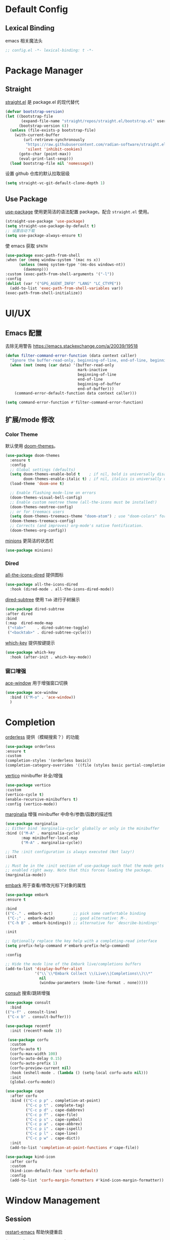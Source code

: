 * Default Config
** Lexical Binding
emacs 相关魔法头
#+begin_src emacs-lisp
  ;; config.el -*- lexical-binding: t -*-
#+end_src

* Package Manager
** Straight
[[https:github.com/radian-software/straight.el][straight.el]] 是 package.el 的现代替代
#+begin_src emacs-lisp
(defvar bootstrap-version)
(let ((bootstrap-file
       (expand-file-name "straight/repos/straight.el/bootstrap.el" user-emacs-directory))
      (bootstrap-version 6))
  (unless (file-exists-p bootstrap-file)
    (with-current-buffer
        (url-retrieve-synchronously
         "https://raw.githubusercontent.com/radian-software/straight.el/develop/install.el"
         'silent 'inhibit-cookies)
      (goto-char (point-max))
      (eval-print-last-sexp)))
  (load bootstrap-file nil 'nomessage))
#+end_src

设置 github 仓库的默认拉取层级
#+begin_src emacs-lisp
(setq straight-vc-git-default-clone-depth 1)
#+end_src

** Use Package
[[https://github.com/jwiegley/use-package][use-package]] 使用更简洁的语法配置 package。配合 ~straight.el~ 使用。
#+begin_src emacs-lisp
  (straight-use-package 'use-package)
  (setq straight-use-package-by-default t)
  ;; 设置自动下载
  (setq use-package-always-ensure t)
#+end_src

使 emacs 获取 ~$PATH~
#+begin_src emacs-lisp
  (use-package exec-path-from-shell
  :when (or (memq window-system '(mac ns x))
	    (unless (memq system-type '(ms-dos windows-nt))
	      (daemonp)))
  :custom (exec-path-from-shell-arguments '("-l"))
  :config
  (dolist (var '("GPG_AGENT_INFO" "LANG" "LC_CTYPE"))
    (add-to-list 'exec-path-from-shell-variables var))
  (exec-path-from-shell-initialize))

#+end_src

* UI/UX
** Emacs 配置
去除无用警告
https://emacs.stackexchange.com/a/20039/19518
#+begin_src emacs-lisp
(defun filter-command-error-function (data context caller)
  "Ignore the buffer-read-only, beginning-of-line, end-of-line, beginning-of-buffer, end-of-buffer signals; pass the rest to the default handler."
  (when (not (memq (car data) '(buffer-read-only
                                mark-inactive
                                beginning-of-line
                                end-of-line
                                beginning-of-buffer
                                end-of-buffer)))
    (command-error-default-function data context caller)))

(setq command-error-function #'filter-command-error-function)
#+end_src

** 扩展/mode 修改
*** Color Theme
默认使用 [[https://github.com/doomemacs/themes][doom-themes]]。
#+begin_src emacs-lisp
(use-package doom-themes
  :ensure t
  :config
  ;; Global settings (defaults)
  (setq doom-themes-enable-bold t    ; if nil, bold is universally disabled
        doom-themes-enable-italic t) ; if nil, italics is universally disabled
  (load-theme 'doom-one t)

  ;; Enable flashing mode-line on errors
  (doom-themes-visual-bell-config)
  ;; Enable custom neotree theme (all-the-icons must be installed!)
  (doom-themes-neotree-config)
  ;; or for treemacs users
  (setq doom-themes-treemacs-theme "doom-atom") ; use "doom-colors" for less minimal icon theme
  (doom-themes-treemacs-config)
  ;; Corrects (and improves) org-mode's native fontification.
  (doom-themes-org-config))
#+end_src

[[https://github.com/tarsius/minions][minions]] 更简洁的状态栏
#+begin_src emacs-lisp
  (use-package minions)
#+end_src

*** Dired
[[https://github.com/jtbm37/all-the-icons-dired][all-the-icons-dired]] 提供图标
#+begin_src emacs-lisp
    (use-package all-the-icons-dired
      :hook (dired-mode . all-the-icons-dired-mode))
#+end_src

[[https://github.com/Fuco1/dired-hacks#dired-subtree][dired-subtree]] 使用 ~Tab~ 进行子树展示
#+begin_src emacs-lisp
  (use-package dired-subtree
  :after dired
  :bind
  (:map  dired-mode-map
   ("<tab>"     . dired-subtree-toggle)
   ("<backtab>" . dired-subtree-cycle)))
#+end_src

[[https://github.com/justbur/emacs-which-key][which-key]] 提供按键提示
#+begin_src emacs-lisp
    (use-package which-key
      :hook (after-init . which-key-mode))
#+end_src

*** 窗口增强
[[https://github.com/abo-abo/ace-window][ace-window]] 用于增强窗口切换
#+begin_src emacs-lisp
  (use-package ace-window
    :bind (("M-o" . 'ace-window))
    )
#+end_src
* Completion
[[https://github.com/oantolin/orderless][orderless]] 提供（模糊搜索？）的功能
#+begin_src emacs-lisp
  (use-package orderless
  :ensure t
  :custom
  (completion-styles '(orderless basic))
  (completion-category-overrides '((file (styles basic partial-completion)))))
#+end_src

[[https://github.com/minad/vertico][vertico]] minibuffer 补全/增强
#+begin_src emacs-lisp
  (use-package vertico
  :custom
  (vertico-cycle t)
  (enable-recursive-minibuffers t)
  :config (vertico-mode))
#+end_src

[[https://github.com/minad/marginalia][marginalia]] 增强 minibuffer 中命令/参数/函数的描述性
#+begin_src emacs-lisp
  (use-package marginalia
  ;; Either bind `marginalia-cycle' globally or only in the minibuffer
  :bind (("M-A" . marginalia-cycle)
         :map minibuffer-local-map
         ("M-A" . marginalia-cycle))

  ;; The :init configuration is always executed (Not lazy!)
  :init

  ;; Must be in the :init section of use-package such that the mode gets
  ;; enabled right away. Note that this forces loading the package.
  (marginalia-mode))
#+end_src

[[https://github.com/oantolin/embark][embark]] 用于查看/修改光标下对象的属性
#+begin_src emacs-lisp
  (use-package embark
  :ensure t

  :bind
  (("C-." . embark-act)         ;; pick some comfortable binding
   ("C-;" . embark-dwim)        ;; good alternative: M-.
   ("C-h B" . embark-bindings)) ;; alternative for `describe-bindings'

  :init

  ;; Optionally replace the key help with a completing-read interface
  (setq prefix-help-command #'embark-prefix-help-command)

  :config

  ;; Hide the mode line of the Embark live/completions buffers
  (add-to-list 'display-buffer-alist
               '("\\`\\*Embark Collect \\(Live\\|Completions\\)\\*"
                 nil
                 (window-parameters (mode-line-format . none)))))
#+end_src

[[https://github.com/minad/consult/][consult]] 搜索/跳转增强
#+begin_src emacs-lisp
    (use-package consult
      :bind
	(("s-f" . consult-line)
	 ("C-x b" . consult-buffer)))

    (use-package recentf
      :init (recentf-mode 1))
#+end_src

#+begin_src emacs-lisp
 (use-package corfu
  :custom
  (corfu-auto t)
  (corfu-max-width 100)
  (corfu-auto-delay 0.15)
  (corfu-auto-prefix 1)
  (corfu-preview-current nil)
  :hook (eshell-mode . (lambda () (setq-local corfu-auto nil)))
  :init
  (global-corfu-mode))

(use-package cape
  :after corfu
  :bind (("C-c p p" . completion-at-point)
         ("C-c p t" . complete-tag)
         ("C-c p d" . cape-dabbrev)
         ("C-c p f" . cape-file)
         ("C-c p s" . cape-symbol)
         ("C-c p a" . cape-abbrev)
         ("C-c p i" . cape-ispell)
         ("C-c p l" . cape-line)
         ("C-c p w" . cape-dict))
  :init
  (add-to-list 'completion-at-point-functions #'cape-file))

(use-package kind-icon
  :after corfu
  :custom
  (kind-icon-default-face 'corfu-default)
  :config
  (add-to-list 'corfu-margin-formatters #'kind-icon-margin-formatter))
#+end_src

* Window Management
** Session
[[https://github.com/iqbalansari/restart-emacs][restart-emacs]] 帮助快捷重启
#+begin_src emacs-lisp
  (use-package restart-emacs)
#+end_src

** Window
[[https://github.com/emacsorphanage/zoom-window][zoom-window]] 用于临时全屏窗口
#+begin_src emacs-lisp
  (use-package zoom-window
  :bind ("C-x C-z" . zoom-window-zoom)
  :custom
  (zoom-window-mode-line-color "DarkGreen"))
#+end_src

* TODO File Edit
*需要结合 emacs 本身配置和插件，这部分应该要长期积累*

** Emacs 设置
开启自动配对符号
#+begin_src emacs-lisp
  (electric-pair-mode 1)
#+end_src

高亮等待删除的文字
#+begin_src emacs-lisp
  (delete-selection-mode 1)
#+end_src

高亮当前行
#+begin_src emacs-lisp
  (global-hl-line-mode 1)
#+end_src
** 扩展/mode 修改
multiple-cursors
#+begin_src emacs-lisp
  (use-package multiple-cursors
    :bind (("C->" . mc/mark-next-like-this)
           ("C-<" . mc/mark-previous-like-this)
           ("C-c C-<" . mc/mark-all-like-this)))
#+end_src
[[https://codeberg.org/ideasman42/emacs-undo-fu][undo-fu]] 提供线性撤销功能
#+begin_src emacs-lisp
  (use-package undo-fu
  :bind
  (("s-z" . undo-fu-only-undo)
   ("s-Z" . undo-fu-only-redo))
  :custom
  (undo-fu-allow-undo-in-region t))
#+end_src

[[https://codeberg.org/ideasman42/emacs-undo-fu-session][undo-fu-session]] 用于增强 ~undo-fu~
#+begin_src emacs-lisp
  (use-package undo-fu-session
  :config
  (setq undo-fu-session-incompatible-files '("/COMMIT_EDITMSG\\'" "/git-rebase-todo\\'"))
  (global-undo-fu-session-mode))
#+end_src

[[https://github.com/casouri/undo-hl][undo-hl]] 视觉化撤销操作
#+begin_src emacs-lisp
  (use-package undo-hl
  :straight (undo-hl :type git :host github :repo "casouri/undo-hl")
  :hook
  (text-mode . undo-hl-mode))
#+end_src

[[https://github.com/Fanael/rainbow-delimiters][rainbow-delimiters]] 彩色显示对称符号
#+begin_src emacs-lisp
(use-package rainbow-delimiters
  :hook
  ((prog-mode . rainbow-delimiters-mode)
   (latex-mode . rainbow-delimiters-mode))
  :config
  (set-face-attribute 'rainbow-delimiters-unmatched-face nil
                      :foreground 'unspecified
                      :inherit 'error
                      :strike-through t))
#+end_src

[[https://github.com/manateelazycat/auto-save][auto-save]] 增强自动保存
#+begin_src emacs-lisp
  (use-package auto-save
    :straight (auto-save :type git :host github :repo "manateelazycat/auto-save")
    :config
  (auto-save-enable)
  (setq auto-save-silent t)
  (setq auto-save-delete-trailing-whitespave t)
  ;; 关闭自带的自动保存
  (setq auto-save-default nil))
#+end_src

[[https://github.com/magnars/multiple-cursors.el][multiple-cursors]] 顾名思义，提供类似 vim 的列操作功能
#+begin_src emacs-lisp
  (use-package multiple-cursors
  :bind
   (("s-d" . mc/mark-next-like-this)
    ("s-D" . mc/mark-all-like-this)
    :map mc/keymap
     ("<return>" . nil))
  :custom
  ;; Make mc slicent instead of asking almost every action.
  (mc/always-run-for-all t))
#+end_src

[[https://github.com/joaotavora/yasnippet][yasnippet]] 提供代码片段展开功能
#+begin_src emacs-lisp
  (use-package yasnippet
  :diminish yas-minor-mode
  :hook (after-init . yas-global-mode))
#+end_src

[[https://github.com/AndreaCrotti/yasnippet-snippets][yasnippet-snippets]] 提供常用 snippets
#+begin_src emacs-lisp
  (use-package yasnippet-snippets)
#+end_src

* Org Mode
org-mode 作为最常用的 mode，放到一级标题下提升重要性

全局设置 agenda、capture 根目录
#+begin_src emacs-lisp
  (setq org-directory "~/Syncthings/org")
  (setq org-files (directory-files-recursively org-directory ".*\.org$"))
  (setq org-refile-targets '((org-files :maxlevel . 5)))
#+end_src

开启动态标题计数
#+begin_src emacs-lisp
  (setq org-startup-numerated t)
#+end_src

开启缩进模式
#+begin_src emacs-lisp
  (setq org-startup-indented t)
#+end_src

org mode 的插件
#+begin_src emacs-lisp
  (use-package org
    :straight (:type built-in)
    :bind (("C-c b" . org-switchb)
           ("C-c c" . org-capture)
           ("C-c a" . org-agenda)
           ("C-c o" . org-open-at-point)))

    (use-package org-contrib)
#+end_src

禁用左尖括号配对，方便代码片段插入
#+begin_src emacs-lisp
  ;; 禁用左尖括号
(setq electric-pair-inhibit-predicate
      `(lambda (c)
	 (if (char-equal c ?\<) t (,electric-pair-inhibit-predicate c))))
#+end_src

使用 return 打开链接
#+begin_src emacs-lisp
  (setq org-return-follows-link t)
#+end_src

[[https://github.com/awth13/org-appear][org-appear]] 使渲染过的样式重新转为原始代码，方便编辑
#+begin_src emacs-lisp
  (use-package org-appear
    :hook
    (org-mode . org-appear-mode)
    :config
    ;; 设置总是展开
    (setq org-appear-trigger 'always)
    :custom
    (org-appear-delay 0)
    (org-appear-autolinks t)
    (org-appear-autoentities t)
    (org-appear-autokeywords t)
    (org-appear-autosubmarkers t))
#+end_src

[[https://github.com/minad/org-modern][org-modern]] 更现代化的 org 文件展示
#+begin_src emacs-lisp
(use-package org-modern
  :hook
  (org-mode . org-modern-mode)
  :custom
  (org-modern-star ["›"] )
  (org-modern-hide-stars nil)
  ;; Use valign instead
  (org-modern-table nil))
#+end_src

[[https://github.com/casouri/valign][valign]] 像素级对齐中英文混编的表格
#+begin_src emacs-lisp
 (use-package valign
  :hook
  ;; FIX: Performance is lack, cause slow movement.
  ;; Waiting for the author to rewrite the package https://github.com/casouri/valign/issues/29
  ((markdown-mode org-mode) . valign-mode)
  :config
  (setq valign-fancy-bar 1))
#+end_src

[[https://github.com/DarthFennec/highlight-indent-guides][highlight-indent-guides]] 提供对块的竖线分隔
#+begin_src emacs-lisp
	  (use-package highlight-indent-guides
	    :hook (org-mode . highlight-indent-guides-mode)
	    :config
	    (setq highlight-indent-guides-method 'character)
	    (setq highlight-indent-guides-auto-character-face-perc 100))
#+end_src
** org todo
#+begin_src emacs-lisp
  (setq org-todo-keywords
      (quote ((sequence "TODO(t)" "DOING(D)" "|" "DONE(d!/!)")
	      (sequence "WAITING(w@/!)" "SOMEDAY(S)" "|" "CANCELLED(c@/!)" "MEETING(m)" "PHONE(p)"))))

(require 'org-checklist)
;; need repeat task and properties
(setq org-log-done t)
(setq org-log-into-drawer t)
#+end_src

** org agenda
#+begin_src emacs-lisp
  (setq org-agenda-span 'day)
  ;; 当 entry 同时设置了 shceduled 和 deadline 时，不到排期时间不会在 agenda 显示
  (setq org-agenda-skip-deadline-prewarning-if-scheduled 'pre-scheduled)
#+end_src

** org capture
#+begin_src emacs-lisp
  (setq org-capture-templates
      '(("t" "Todo" entry (file "gtd.org")
	 "* TODO %?\n  %i\n %U"
	 :empty-lines 1)
	("j" "Journal" entry (file+datetree "journal.org")
	 "* %^{Title} %?\n %U"
	 :empty-lines 1)
	("i" "Idea" entry (file "idea.org") ; 临时存放点，基本会移动到 gtd
	 "*  %^{Title} %?\n %U"
	:empty-lines 1)
	("d" "Diet" entry (file+datetree "diet.org")
	"* 体重：%^{Weight} %?\n %U"
	:empty-lines 1)
	))
#+end_src

** org roam
#+begin_src emacs-lisp
  (use-package org-roam
  :ensure t
  :custom
  (org-roam-directory (file-truename (string-join (cons org-directory '("roam")) "/")))
  :bind (("C-c n l" . org-roam-buffer-toggle)
         ("C-c n f" . org-roam-node-find)
         ("C-c n g" . org-roam-graph)
         ("C-c n i" . org-roam-node-insert)
         ("C-c n c" . org-roam-capture))
  :config
  ;; If you're using a vertical completion framework, you might want a more informative completion interface
  (setq org-roam-node-display-template (concat "${title:*} " (propertize "${tags:10}" 'face 'org-tag)))
  (org-roam-db-autosync-mode)
  (setq org-roam-mode-sections
    (list #'org-roam-backlinks-section
          #'org-roam-reflinks-section
          #'org-roam-unlinked-references-section
          )))
#+end_src

** ox-hugo
#+begin_src emacs-lisp
  (use-package ox-hugo
  :ensure t   ;Auto-install the package from Melpa
  :pin melpa  ;`package-archives' should already have ("melpa" . "https://melpa.org/packages/")
  :after ox)
#+end_src
* Markdown
*markdown 作为主流，还是和 org-mode 一个待遇吧*

[[https://github.com/jrblevin/markdown-mode][markdown-mode]] 提供 markdown 支持
#+begin_src emacs-lisp
(use-package markdown-mode
  :commands (markdown-mode gfm-mode)
  :mode (("README\\.md\\'" . gfm-mode)
         ("\\.md\\'" . markdown-mode)
         ("\\.markdown\\'" . markdown-mode))
  :init (setq markdown-command "multimarkdown"))
#+end_src

* YAML
*部分应用会使用 yaml 作为配置文件*

#+begin_src emacs-lisp
(use-package yaml-mode
  :mode
  (("\\.yaml\\'" . yaml-mode)
   ("\\.yml\\'" . yaml-mode)))
#+end_src

* JSON
*方便查看 json，方便甩锅*

#+begin_src emacs-lisp
(use-package json-mode
  :defer t)
#+end_src

* dockerfile
#+begin_src emacs-lisp
  (use-package dockerfile-mode)
#+end_src
* Version Control
[[https://github.com/magit/magit][magit]] emacs 下 git 增强，应该会有用吧。。。
#+begin_src emacs-lisp
(use-package magit
  :bind
  (("s-k" . magit)
   :map transient-base-map
   ("<escape>" . transient-quit-one))
  :custom
  (magit-diff-refine-hunk t)
  (magit-save-repository-buffers 'dontask)
  ;; Disable ulgy bitmap in fringe in magit mode.
  (magit-section-visibility-indicator nil)
  :config
  ;; https://manuel-uberti.github.io/emacs/2018/02/17/magit-bury-buffer/
  (evil-define-key 'normal magit-status-mode-map (kbd "q") 'magit-kill-buffers)

  (defun magit-kill-buffers ()
    "Restore window configuration and kill all Magit buffers."
    (interactive)
    (let ((buffers (magit-mode-get-buffers)))
      (magit-restore-window-configuration)
      (mapc #'kill-buffer buffers))))
#+end_src

[[https://github.com/magit/git-modes][git-mode]] 方便查看 git 配置文件
#+begin_src emas-lisp
(use-package git-modes
  :defer t)
#+end_src

* Chinese
*优化中文体验*

使用拼音首字母搜索
#+begin_src emacs-lisp
  (use-package pinyinlib)
    (defun completion--regex-pinyin (str)
    (orderless-regexp (pinyinlib-build-regexp-string str)))
  (add-to-list 'orderless-matching-styles 'completion--regex-pinyin)
#+end_src
